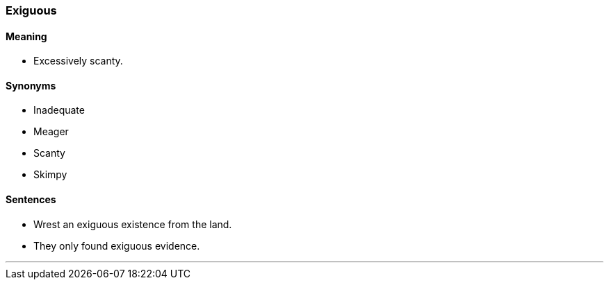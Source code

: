 === Exiguous

==== Meaning

* Excessively scanty.

==== Synonyms

* Inadequate
* Meager
* Scanty
* Skimpy

==== Sentences

* Wrest an [.underline]#exiguous# existence from the land.
* They only found [.underline]#exiguous# evidence.

'''
